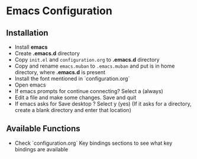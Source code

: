 * Emacs Configuration
** Installation
 - Install *emacs*
 - Create *.emacs.d* directory
 - Copy ~init.el~ and ~configuration.org~ to *.emacs.d* directory
 - Copy and rename ~emacs.muban~ to ~.emacs.muban~ and put is in home directory, where *.emacs.d* is present
 - Install the font mentioned in `configuration.org`
 - Open emacs
 - If emacs prompts for continue connecting? Select a (always)
 - Edit a file and make some changes. Save and quit
 - If emacs asks for Save desktop ? Select y (yes) (If it asks for a directory, create a blank directory and enter that location)
 
** Available Functions
  - Check `configuration.org` Key bindings sections to see what key bindings are available
